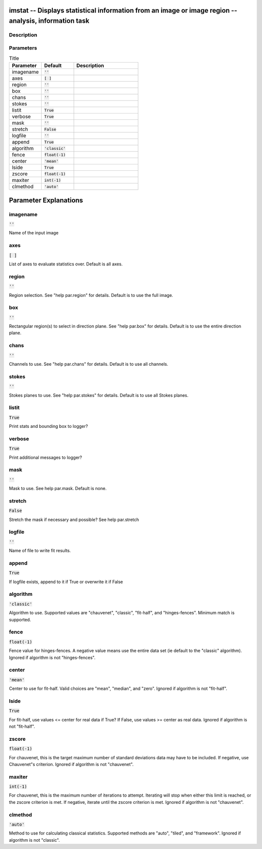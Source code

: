 imstat -- Displays statistical information from an image or image region -- analysis, information task
=======================================

Description
---------------------------------------



Parameters
---------------------------------------

.. list-table:: Title
   :widths: 25 25 50 
   :header-rows: 1
   
   * - Parameter
     - Default
     - Description
   * - imagename
     - :code:`''`
     - 
   * - axes
     - :code:`[ ]`
     - 
   * - region
     - :code:`''`
     - 
   * - box
     - :code:`''`
     - 
   * - chans
     - :code:`''`
     - 
   * - stokes
     - :code:`''`
     - 
   * - listit
     - :code:`True`
     - 
   * - verbose
     - :code:`True`
     - 
   * - mask
     - :code:`''`
     - 
   * - stretch
     - :code:`False`
     - 
   * - logfile
     - :code:`''`
     - 
   * - append
     - :code:`True`
     - 
   * - algorithm
     - :code:`'classic'`
     - 
   * - fence
     - :code:`float(-1)`
     - 
   * - center
     - :code:`'mean'`
     - 
   * - lside
     - :code:`True`
     - 
   * - zscore
     - :code:`float(-1)`
     - 
   * - maxiter
     - :code:`int(-1)`
     - 
   * - clmethod
     - :code:`'auto'`
     - 


Parameter Explanations
=======================================



imagename
---------------------------------------

:code:`''`

Name of the input image


axes
---------------------------------------

:code:`[ ]`

List of axes to evaluate statistics over. Default is all axes.


region
---------------------------------------

:code:`''`

Region selection. See "help par.region" for details. Default is to use the full image.


box
---------------------------------------

:code:`''`

Rectangular region(s) to select in direction plane. See "help par.box" for details. Default is to use the entire direction plane.


chans
---------------------------------------

:code:`''`

Channels to use. See "help par.chans" for details. Default is to use all channels.


stokes
---------------------------------------

:code:`''`

Stokes planes to use. See "help par.stokes" for details. Default is to use all Stokes planes.


listit
---------------------------------------

:code:`True`

Print stats and bounding box to logger?


verbose
---------------------------------------

:code:`True`

Print additional messages to logger?


mask
---------------------------------------

:code:`''`

Mask to use. See help par.mask. Default is none.


stretch
---------------------------------------

:code:`False`

Stretch the mask if necessary and possible? See help par.stretch 


logfile
---------------------------------------

:code:`''`

Name of file to write fit results.


append
---------------------------------------

:code:`True`

If logfile exists, append to it if True or overwrite it if False


algorithm
---------------------------------------

:code:`'classic'`

Algorithm to use. Supported values are "chauvenet", "classic", "fit-half", and "hinges-fences". Minimum match is supported.


fence
---------------------------------------

:code:`float(-1)`

Fence value for hinges-fences. A negative value means use the entire data set (ie default to the "classic" algorithm). Ignored if algorithm is not "hinges-fences".


center
---------------------------------------

:code:`'mean'`

Center to use for fit-half. Valid choices are "mean", "median", and "zero". Ignored if algorithm is not "fit-half".


lside
---------------------------------------

:code:`True`

For fit-half, use values <= center for real data if True? If False, use values >= center as real data. Ignored if algorithm is not "fit-half".


zscore
---------------------------------------

:code:`float(-1)`

For chauvenet, this is the target maximum number of standard deviations data may have to be included. If negative, use Chauvenet"s criterion. Ignored if algorithm is not "chauvenet".


maxiter
---------------------------------------

:code:`int(-1)`

For chauvenet, this is the maximum number of iterations to attempt. Iterating will stop when either this limit is reached, or the zscore criterion is met. If negative, iterate until the zscore criterion is met. Ignored if algorithm is not "chauvenet".


clmethod
---------------------------------------

:code:`'auto'`

Method to use for calculating classical statistics. Supported methods are "auto", "tiled", and "framework". Ignored if algorithm is not "classic".




